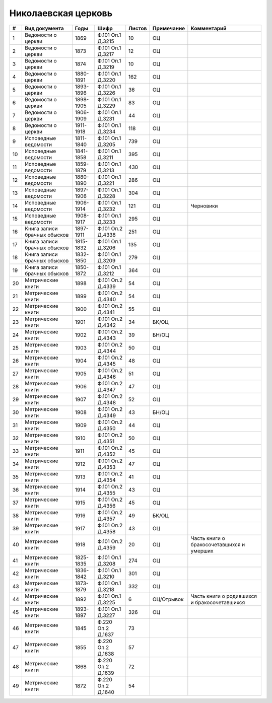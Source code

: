 
.. Church datasheet RST template
.. Autogenerated by cfp-sphinx.py

.. index:: Николаевская церковь

Николаевская церковь
====================

.. list-table::
   :header-rows: 1

   * - #
     - Вид документа
     - Годы
     - Шифр
     - Листов
     - Примечание
     - Комментарий

   * - 1
     - Ведомости о церкви
     - 1869
     - Ф.101 Оп.1 Д.3215
     - 10
     - ОЦ
     - 
   * - 2
     - Ведомости о церкви
     - 1873
     - Ф.101 Оп.1 Д.3217
     - 12
     - ОЦ
     - 
   * - 3
     - Ведомости о церкви
     - 1874
     - Ф.101 Оп.1 Д.3219
     - 10
     - ОЦ
     - 
   * - 4
     - Ведомости о церкви
     - 1880-1891
     - Ф.101 Оп.1 Д.3220
     - 162
     - ОЦ
     - 
   * - 5
     - Ведомости о церкви
     - 1893-1896
     - Ф.101 Оп.1 Д.3226
     - 36
     - ОЦ
     - 
   * - 6
     - Ведомости о церкви
     - 1898-1905
     - Ф.101 Оп.1 Д.3229
     - 83
     - ОЦ
     - 
   * - 7
     - Ведомости о церкви
     - 1906-1909
     - Ф.101 Оп.1 Д.3231
     - 44
     - ОЦ
     - 
   * - 8
     - Ведомости о церкви
     - 1911-1918
     - Ф.101 Оп.1 Д.3234
     - 118
     - ОЦ
     - 
   * - 9
     - Исповедные ведомости
     - 1811-1840
     - Ф.101 Оп.1 Д.3205
     - 739
     - ОЦ
     - 
   * - 10
     - Исповедные ведомости
     - 1841-1858
     - Ф.101 Оп.1 Д.3211
     - 395
     - ОЦ
     - 
   * - 11
     - Исповедные ведомости
     - 1859-1879
     - Ф.101 Оп.1 Д.3213
     - 430
     - ОЦ
     - 
   * - 12
     - Исповедные ведомости
     - 1880-1890
     - Ф.101 Оп.1 Д.3221
     - 286
     - ОЦ
     - 
   * - 13
     - Исповедные ведомости
     - 1897-1906
     - Ф.101 Оп.1 Д.3228
     - 304
     - ОЦ
     - 
   * - 14
     - Исповедные ведомости
     - 1906-1914
     - Ф.101 Оп.1 Д.3232
     - 121
     - ОЦ
     - Черновики
   * - 15
     - Исповедные ведомости
     - 1908-1917
     - Ф.101 Оп.1 Д.3233
     - 295
     - ОЦ
     - 
   * - 16
     - Книга записи брачных обысков
     - 1897-1911
     - Ф.101 Оп.2 Д.4338
     - 251
     - ОЦ
     - 
   * - 17
     - Книга записи брачных обысков
     - 1815-1832
     - Ф.101 Оп.1 Д.3206
     - 135
     - ОЦ
     - 
   * - 18
     - Книга записи брачных обысков
     - 1832-1850
     - Ф.101 Оп.1 Д.3209
     - 279
     - ОЦ
     - 
   * - 19
     - Книга записи брачных обысков
     - 1850-1872
     - Ф.101 Оп.1 Д.3212
     - 364
     - ОЦ
     - 
   * - 20
     - Метрические книги
     - 1898
     - Ф.101 Оп.2 Д.4339
     - 54
     - ОЦ
     - 
   * - 21
     - Метрические книги
     - 1899
     - Ф.101 Оп.2 Д.4340
     - 54
     - ОЦ
     - 
   * - 22
     - Метрические книги
     - 1900
     - Ф.101 Оп.2 Д.4341
     - 55
     - ОЦ
     - 
   * - 23
     - Метрические книги
     - 1901
     - Ф.101 Оп.2 Д.4342
     - 34
     - БК/ОЦ
     - 
   * - 24
     - Метрические книги
     - 1902
     - Ф.101 Оп.2 Д.4343
     - 39
     - БН/ОЦ
     - 
   * - 25
     - Метрические книги
     - 1903
     - Ф.101 Оп.2 Д.4344
     - 50
     - ОЦ
     - 
   * - 26
     - Метрические книги
     - 1904
     - Ф.101 Оп.2 Д.4345
     - 48
     - ОЦ
     - 
   * - 27
     - Метрические книги
     - 1905
     - Ф.101 Оп.2 Д.4346
     - 51
     - ОЦ
     - 
   * - 28
     - Метрические книги
     - 1906
     - Ф.101 Оп.2 Д.4347
     - 47
     - ОЦ
     - 
   * - 29
     - Метрические книги
     - 1907
     - Ф.101 Оп.2 Д.4348
     - 52
     - ОЦ
     - 
   * - 30
     - Метрические книги
     - 1908
     - Ф.101 Оп.2 Д.4349
     - 43
     - БН/ОЦ
     - 
   * - 31
     - Метрические книги
     - 1909
     - Ф.101 Оп.2 Д.4350
     - 44
     - ОЦ
     - 
   * - 32
     - Метрические книги
     - 1910
     - Ф.101 Оп.2 Д.4351
     - 50
     - ОЦ
     - 
   * - 33
     - Метрические книги
     - 1911
     - Ф.101 Оп.2 Д.4352
     - 45
     - ОЦ
     - 
   * - 34
     - Метрические книги
     - 1912
     - Ф.101 Оп.2 Д.4353
     - 47
     - ОЦ
     - 
   * - 35
     - Метрические книги
     - 1913
     - Ф.101 Оп.2 Д.4354
     - 41
     - ОЦ
     - 
   * - 36
     - Метрические книги
     - 1914
     - Ф.101 Оп.2 Д.4355
     - 43
     - ОЦ
     - 
   * - 37
     - Метрические книги
     - 1915
     - Ф.101 Оп.2 Д.4356
     - 45
     - ОЦ
     - 
   * - 38
     - Метрические книги
     - 1916
     - Ф.101 Оп.2 Д.4357
     - 49
     - БК/ОЦ
     - 
   * - 39
     - Метрические книги
     - 1917
     - Ф.101 Оп.2 Д.4358
     - 43
     - ОЦ
     - 
   * - 40
     - Метрические книги
     - 1918
     - Ф.101 Оп.2 Д.4359
     - 20
     - ОЦ
     - Часть книги о бракосочетавшихся и умерших
   * - 41
     - Метрические книги
     - 1825-1835
     - Ф.101 Оп.1 Д.3208
     - 274
     - ОЦ
     - 
   * - 42
     - Метрические книги
     - 1836-1842
     - Ф.101 Оп.1 Д.3210
     - 301
     - ОЦ
     - 
   * - 43
     - Метрические книги
     - 1873-1879
     - Ф.101 Оп.1 Д.3218
     - 332
     - ОЦ
     - 
   * - 44
     - Метрические книги
     - 1892
     - Ф.101 Оп.1 Д.3225
     - 6
     - ОЦ/Отрывок
     - Часть книги о родившихся и бракосочетавшихся
   * - 45
     - Метрические книги
     - 1893-1897
     - Ф.101 Оп.1 Д.3227
     - 326
     - ОЦ
     - 
   * - 46
     - Метрические книги
     - 1845
     - Ф.220 Оп.2 Д.1637
     - 73
     - 
     - 
   * - 47
     - Метрические книги
     - 1855
     - Ф.220 Оп.2 Д.1638
     - 57
     - 
     - 
   * - 48
     - Метрические книги
     - 1868
     - Ф.220 Оп.2 Д.1639
     - 72
     - 
     - 
   * - 49
     - Метрические книги
     - 1872
     - Ф.220 Оп.2 Д.1640
     - 54
     - 
     - 


